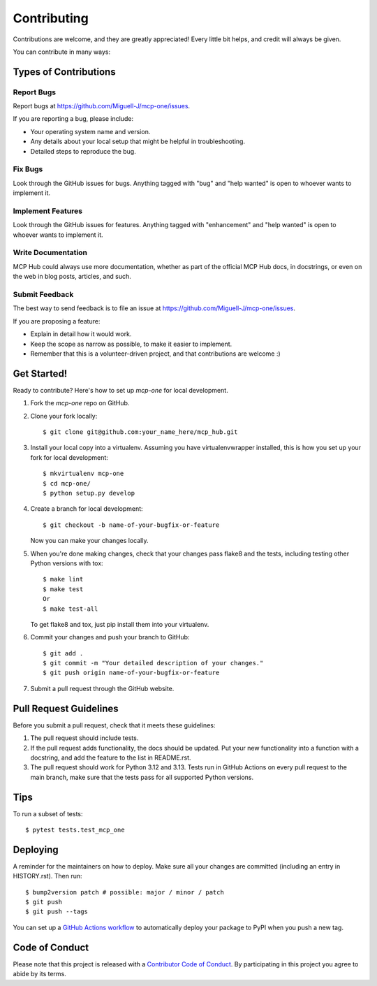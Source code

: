 .. highlight:: shell

============
Contributing
============

Contributions are welcome, and they are greatly appreciated! Every little bit
helps, and credit will always be given.

You can contribute in many ways:

Types of Contributions
----------------------

Report Bugs
~~~~~~~~~~~

Report bugs at https://github.com/Miguell-J/mcp-one/issues.

If you are reporting a bug, please include:

* Your operating system name and version.
* Any details about your local setup that might be helpful in troubleshooting.
* Detailed steps to reproduce the bug.

Fix Bugs
~~~~~~~~

Look through the GitHub issues for bugs. Anything tagged with "bug" and "help
wanted" is open to whoever wants to implement it.

Implement Features
~~~~~~~~~~~~~~~~~~

Look through the GitHub issues for features. Anything tagged with "enhancement"
and "help wanted" is open to whoever wants to implement it.

Write Documentation
~~~~~~~~~~~~~~~~~~~

MCP Hub could always use more documentation, whether as part of the
official MCP Hub docs, in docstrings, or even on the web in blog posts,
articles, and such.

Submit Feedback
~~~~~~~~~~~~~~~

The best way to send feedback is to file an issue at https://github.com/Miguell-J/mcp-one/issues.

If you are proposing a feature:

* Explain in detail how it would work.
* Keep the scope as narrow as possible, to make it easier to implement.
* Remember that this is a volunteer-driven project, and that contributions
  are welcome :)

Get Started!
------------

Ready to contribute? Here's how to set up `mcp-one` for local development.

1. Fork the `mcp-one` repo on GitHub.
2. Clone your fork locally::

    $ git clone git@github.com:your_name_here/mcp_hub.git

3. Install your local copy into a virtualenv. Assuming you have virtualenvwrapper installed, this is how you set up your fork for local development::

    $ mkvirtualenv mcp-one
    $ cd mcp-one/
    $ python setup.py develop

4. Create a branch for local development::

    $ git checkout -b name-of-your-bugfix-or-feature

   Now you can make your changes locally.

5. When you're done making changes, check that your changes pass flake8 and the
   tests, including testing other Python versions with tox::

    $ make lint
    $ make test
    Or
    $ make test-all

   To get flake8 and tox, just pip install them into your virtualenv.

6. Commit your changes and push your branch to GitHub::

    $ git add .
    $ git commit -m "Your detailed description of your changes."
    $ git push origin name-of-your-bugfix-or-feature

7. Submit a pull request through the GitHub website.

Pull Request Guidelines
-----------------------

Before you submit a pull request, check that it meets these guidelines:

1. The pull request should include tests.
2. If the pull request adds functionality, the docs should be updated. Put
   your new functionality into a function with a docstring, and add the
   feature to the list in README.rst.
3. The pull request should work for Python 3.12 and 3.13.
   Tests run in GitHub Actions on every pull request to the main branch, make sure that the tests pass for all supported Python versions.

Tips
----

To run a subset of tests::

$ pytest tests.test_mcp_one


Deploying
---------

A reminder for the maintainers on how to deploy.
Make sure all your changes are committed (including an entry in HISTORY.rst).
Then run::

$ bump2version patch # possible: major / minor / patch
$ git push
$ git push --tags

You can set up a `GitHub Actions workflow`_ to automatically deploy your package to PyPI when you push a new tag.

.. _`GitHub Actions workflow`: https://docs.github.com/en/actions/use-cases-and-examples/building-and-testing/building-and-testing-python#publishing-to-pypi

Code of Conduct
---------------

Please note that this project is released with a `Contributor Code of Conduct`_.
By participating in this project you agree to abide by its terms.

.. _`Contributor Code of Conduct`: CODE_OF_CONDUCT.rst
